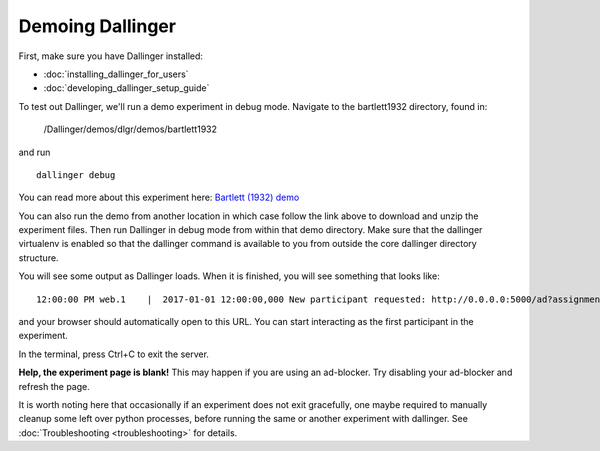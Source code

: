 Demoing Dallinger
=================

First, make sure you have Dallinger installed:

-  :doc:`installing_dallinger_for_users`
-  :doc:`developing_dallinger_setup_guide`

To test out Dallinger, we'll run a demo experiment in debug mode.
Navigate to the bartlett1932 directory, found in:

    /Dallinger/demos/dlgr/demos/bartlett1932

and run

::

    dallinger debug

You can read more about this experiment here:
`Bartlett (1932) demo <http://dallinger.readthedocs.io/en/latest/demos/bartlett1932/index.html>`__

You can also run the demo from another location in which case follow the link above to download and unzip the experiment files.
Then run Dallinger in debug mode from within that demo directory. Make sure that the dallinger virtualenv is enabled
so that the dallinger command is available to you from outside the core dallinger directory structure.

You will see some output as Dallinger loads. When it is finished, you will
see something that looks like:

::

    12:00:00 PM web.1    |  2017-01-01 12:00:00,000 New participant requested: http://0.0.0.0:5000/ad?assignmentId=debug9TXPFF&hitId=P8UTMZ&workerId=SP7HJ4&mode=debug

and your browser should automatically open to this URL.
You can start interacting as the first participant in the experiment.

In the terminal, press Ctrl+C to exit the server.

**Help, the experiment page is blank!** This may happen if you are using
an ad-blocker. Try disabling your ad-blocker and refresh the page.

It is worth noting here that occasionally if an experiment does not exit gracefully,
one maybe required to manually cleanup some left over python processes, before running the same or another experiment with dallinger.
See :doc:`Troubleshooting <troubleshooting>` for details.